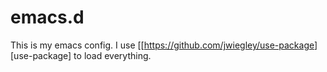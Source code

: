 * emacs.d

This is my emacs config. I use [[https://github.com/jwiegley/use-package][use-package] to load everything.
